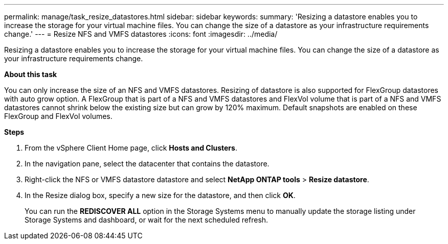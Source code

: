 ---
permalink: manage/task_resize_datastores.html
sidebar: sidebar
keywords:
summary: 'Resizing a datastore enables you to increase the storage for your virtual machine files. You can change the size of a datastore as your infrastructure requirements change.'
---
= Resize NFS and VMFS datastores
:icons: font
:imagesdir: ../media/

[.lead]
Resizing a datastore enables you to increase the storage for your virtual machine files. You can change the size of a datastore as your infrastructure requirements change.

*About this task*

You can only increase the size of an NFS and VMFS datastores. Resizing of datastore is also supported for FlexGroup datastores with auto grow option. A FlexGroup that is part of a NFS and VMFS datastores and FlexVol volume that is part of a NFS and VMFS datastores cannot shrink below the existing size but can grow by 120% maximum. Default snapshots are enabled on these FlexGroup and FlexVol volumes.

*Steps*

. From the vSphere Client Home page, click *Hosts and Clusters*.
. In the navigation pane, select the datacenter that contains the datastore.
. Right-click the NFS or VMFS datastore datastore and select *NetApp ONTAP tools* > *Resize datastore*.
. In the Resize dialog box, specify a new size for the datastore, and then click *OK*.
+
You can run the *REDISCOVER ALL* option in the Storage Systems menu to manually update the storage listing under Storage Systems and dashboard, or wait for the next scheduled refresh.
